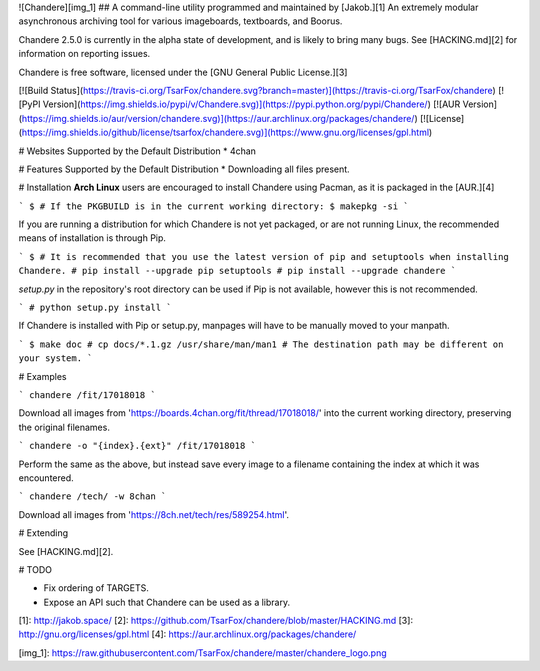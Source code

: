 ![Chandere][img_1]
## A command-line utility programmed and maintained by [Jakob.][1]
An extremely modular asynchronous archiving tool for various imageboards,
textboards, and Boorus.

Chandere 2.5.0 is currently in the alpha state of development, and is likely to
bring many bugs. See [HACKING.md][2] for information on reporting issues.

Chandere is free software, licensed under the [GNU General Public License.][3]

[![Build Status](https://travis-ci.org/TsarFox/chandere.svg?branch=master)](https://travis-ci.org/TsarFox/chandere)  [![PyPI Version](https://img.shields.io/pypi/v/Chandere.svg)](https://pypi.python.org/pypi/Chandere/)  [![AUR Version](https://img.shields.io/aur/version/chandere.svg)](https://aur.archlinux.org/packages/chandere/)  [![License](https://img.shields.io/github/license/tsarfox/chandere.svg)](https://www.gnu.org/licenses/gpl.html)


# Websites Supported by the Default Distribution
* 4chan


# Features Supported by the Default Distribution
* Downloading all files present.


# Installation
**Arch Linux** users are encouraged to install Chandere using Pacman, as it is
packaged in the [AUR.][4]

```
$ # If the PKGBUILD is in the current working directory:
$ makepkg -si
```

If you are running a distribution for which Chandere is not yet packaged, or are
not running Linux, the recommended means of installation is through Pip.

```
$ # It is recommended that you use the latest version of pip and setuptools when installing Chandere.
# pip install --upgrade pip setuptools
# pip install --upgrade chandere
```

`setup.py` in the repository's root directory can be used if Pip is not
available, however this is not recommended.

```
# python setup.py install
```

If Chandere is installed with Pip or setup.py, manpages will have to be manually
moved to your manpath.

```
$ make doc
# cp docs/*.1.gz /usr/share/man/man1 # The destination path may be different on your system.
```


# Examples

```
chandere /fit/17018018
```

Download all images from 'https://boards.4chan.org/fit/thread/17018018/' into
the current working directory, preserving the original filenames.

```
chandere -o "{index}.{ext}" /fit/17018018
```

Perform the same as the above, but instead save every image to a filename
containing the index at which it was encountered.

```
chandere /tech/ -w 8chan
```

Download all images from 'https://8ch.net/tech/res/589254.html'.


# Extending

See [HACKING.md][2].


# TODO

* Fix ordering of TARGETS.
* Expose an API such that Chandere can be used as a library.

[1]: http://jakob.space/
[2]: https://github.com/TsarFox/chandere/blob/master/HACKING.md
[3]: http://gnu.org/licenses/gpl.html
[4]: https://aur.archlinux.org/packages/chandere/

[img_1]: https://raw.githubusercontent.com/TsarFox/chandere/master/chandere_logo.png


